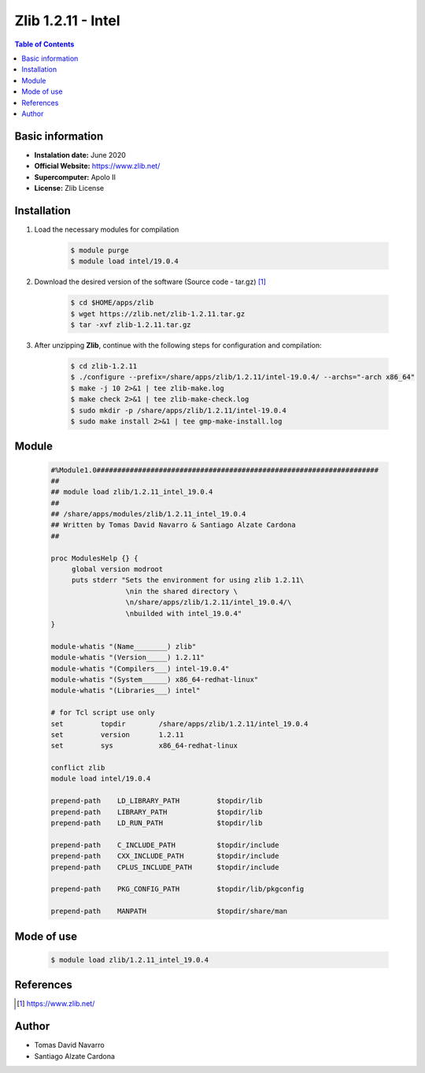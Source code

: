 .. _Zlib-1.2.11-intel:

Zlib 1.2.11 - Intel
===================

.. contents:: Table of Contents


Basic information
-----------------

- **Instalation date:** June 2020
- **Official Website:** https://www.zlib.net/
- **Supercomputer:** Apolo II
- **License:** Zlib License



Installation
------------

1. Load the necessary modules for compilation

    .. code-block:: bash

        $ module purge
        $ module load intel/19.0.4

2. Download the desired version of the software (Source code - tar.gz) [1]_

    .. code-block:: bash

        $ cd $HOME/apps/zlib
        $ wget https://zlib.net/zlib-1.2.11.tar.gz
        $ tar -xvf zlib-1.2.11.tar.gz

3. After unzipping **Zlib**, continue with the following steps for configuration and compilation:

    .. code-block:: bash

        $ cd zlib-1.2.11
        $ ./configure --prefix=/share/apps/zlib/1.2.11/intel-19.0.4/ --archs="-arch x86_64"
        $ make -j 10 2>&1 | tee zlib-make.log
        $ make check 2>&1 | tee zlib-make-check.log
        $ sudo mkdir -p /share/apps/zlib/1.2.11/intel-19.0.4
        $ sudo make install 2>&1 | tee gmp-make-install.log

Module
------

    .. code-block:: tcl

        #%Module1.0####################################################################
        ##
        ## module load zlib/1.2.11_intel_19.0.4
        ##
        ## /share/apps/modules/zlib/1.2.11_intel_19.0.4
        ## Written by Tomas David Navarro & Santiago Alzate Cardona
        ##

        proc ModulesHelp {} {
             global version modroot
             puts stderr "Sets the environment for using zlib 1.2.11\
                          \nin the shared directory \
                          \n/share/apps/zlib/1.2.11/intel_19.0.4/\
                          \nbuilded with intel_19.0.4"
        }

        module-whatis "(Name________) zlib"
        module-whatis "(Version_____) 1.2.11"
        module-whatis "(Compilers___) intel-19.0.4"
        module-whatis "(System______) x86_64-redhat-linux"
        module-whatis "(Libraries___) intel"

        # for Tcl script use only
        set         topdir        /share/apps/zlib/1.2.11/intel_19.0.4
        set         version       1.2.11
        set         sys           x86_64-redhat-linux

        conflict zlib
        module load intel/19.0.4

        prepend-path    LD_LIBRARY_PATH         $topdir/lib
        prepend-path    LIBRARY_PATH            $topdir/lib
        prepend-path    LD_RUN_PATH             $topdir/lib

        prepend-path    C_INCLUDE_PATH          $topdir/include
        prepend-path    CXX_INCLUDE_PATH        $topdir/include
        prepend-path    CPLUS_INCLUDE_PATH      $topdir/include

        prepend-path    PKG_CONFIG_PATH         $topdir/lib/pkgconfig

        prepend-path    MANPATH                 $topdir/share/man


Mode of use
-----------

    .. code-block:: bash

        $ module load zlib/1.2.11_intel_19.0.4

References
----------

.. [1] https://www.zlib.net/

Author
------

- Tomas David Navarro
- Santiago Alzate Cardona
